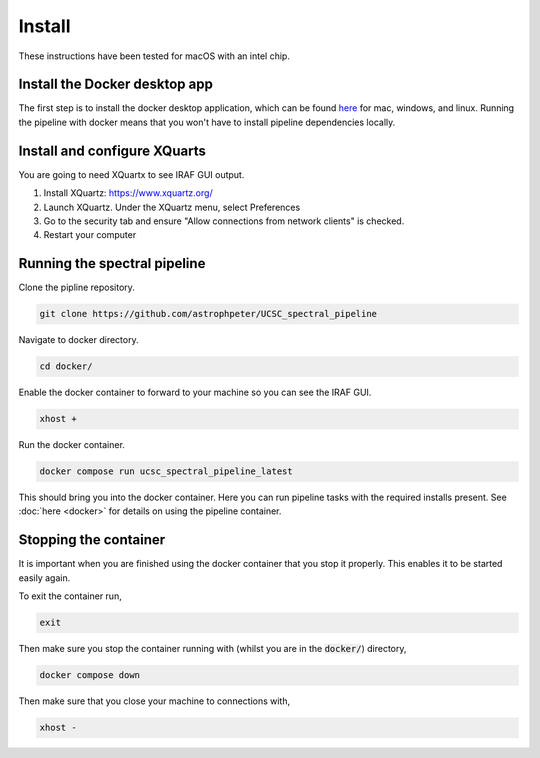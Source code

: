 Install
=======

These instructions have been tested for macOS with an intel chip.

Install the Docker desktop app
-------------------------------

The first step is to install the docker desktop application, which can be found
`here <https://docs.docker.com/get-docker/>`_ for mac, windows, and linux.
Running the pipeline with docker means that you won't have to install pipeline
dependencies locally.

Install and configure XQuarts
-----------------------------

You are going to need XQuartx to see IRAF GUI output.

1. Install XQuartz: https://www.xquartz.org/

2. Launch XQuartz. Under the XQuartz menu, select Preferences

3. Go to the security tab and ensure "Allow connections from network clients" is checked.

4. Restart your computer

Running the spectral pipeline
-----------------------------

Clone the pipline repository.

..  code::

    git clone https://github.com/astrophpeter/UCSC_spectral_pipeline

Navigate to docker directory.

.. code:: None

    cd docker/

Enable the docker container to forward to your machine so you can see the
IRAF GUI.

.. code:: None

    xhost +

Run the docker container.

.. code:: None

    docker compose run ucsc_spectral_pipeline_latest

This should bring you into the docker container. Here you can run pipeline tasks
with the required installs present. See :doc:`here <docker>` for details on
using the pipeline container.

Stopping the container
----------------------

It is important when you are finished using the docker container that you stop it
properly. This enables it to be started easily again.

To exit the container run,

.. code:: None

    exit

Then make sure you stop the container running with (whilst you are in the
:code:`docker/`) directory,

.. code:: None

    docker compose down

Then make sure that you close your machine to connections with,

.. code:: None

    xhost -







